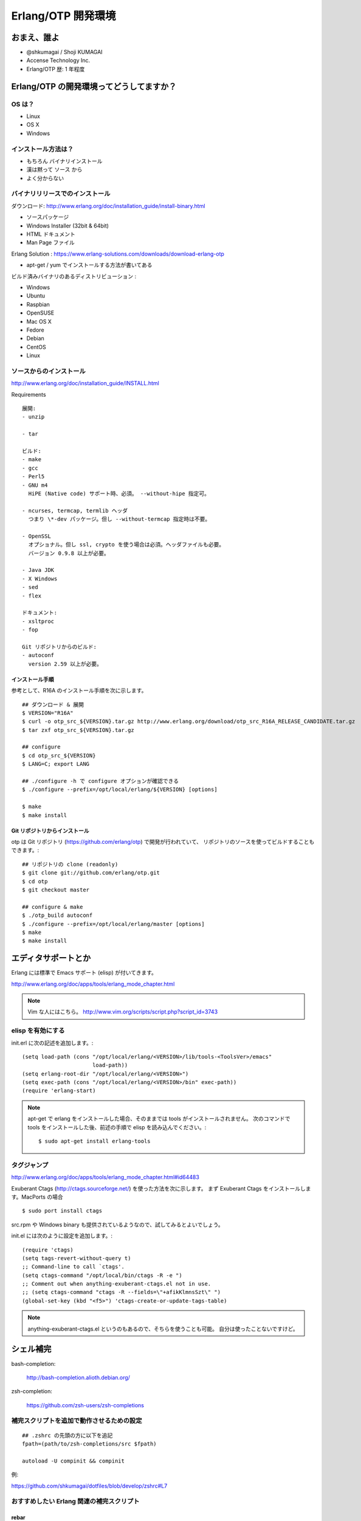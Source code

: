 .. last_update: Wed Feb 27 00:30:03 2013

=====================
 Erlang/OTP 開発環境
=====================

おまえ、誰よ
============

- @shkumagai / Shoji KUMAGAI
- Accense Technology Inc.
- Erlang/OTP 歴: 1 年程度


Erlang/OTP の開発環境ってどうしてますか？
=========================================

OS は？
-------

- Linux
- OS X
- Windows


インストール方法は？
--------------------

- もちろん バイナリインストール
- 漢は黙って ソース から
- よく分からない


バイナリリリースでのインストール
--------------------------------

ダウンロード: http://www.erlang.org/doc/installation_guide/install-binary.html

- ソースパッケージ
- Windows Installer (32bit & 64bit)
- HTML ドキュメント
- Man Page ファイル

Erlang Solution : https://www.erlang-solutions.com/downloads/download-erlang-otp

- apt-get / yum でインストールする方法が書いてある

ビルド済みバイナリのあるディストリビューション :

- Windows
- Ubuntu
- Raspbian
- OpenSUSE
- Mac OS X
- Fedore
- Debian
- CentOS
- Linux


ソースからのインストール
------------------------

http://www.erlang.org/doc/installation_guide/INSTALL.html

Requirements ::

  展開:
  - unzip

  - tar

  ビルド:
  - make
  - gcc
  - Perl5
  - GNU m4
    HiPE (Native code) サポート時、必須。 --without-hipe 指定可。

  - ncurses, termcap, termlib ヘッダ
    つまり \*-dev パッケージ。但し --without-termcap 指定時は不要。

  - OpenSSL
    オプショナル。但し ssl, crypto を使う場合は必須。ヘッダファイルも必要。
    バージョン 0.9.8 以上が必要。

  - Java JDK
  - X Windows
  - sed
  - flex

  ドキュメント:
  - xsltproc
  - fop

  Git リポジトリからのビルド:
  - autoconf
    version 2.59 以上が必要。

インストール手順
~~~~~~~~~~~~~~~~

参考として、R16A のインストール手順を次に示します。

::

    ## ダウンロード & 展開
    $ VERSION="R16A"
    $ curl -o otp_src_${VERSION}.tar.gz http://www.erlang.org/download/otp_src_R16A_RELEASE_CANDIDATE.tar.gz
    $ tar zxf otp_src_${VERSION}.tar.gz

    ## configure
    $ cd otp_src_${VERSION}
    $ LANG=C; export LANG

    ## ./configure -h で configure オプションが確認できる
    $ ./configure --prefix=/opt/local/erlang/${VERSION} [options]

    $ make
    $ make install


Git リポジトリからインストール
~~~~~~~~~~~~~~~~~~~~~~~~~~~~~~

otp は Git リポジトリ (https://github.com/erlang/otp) で開発が行われていて、
リポジトリのソースを使ってビルドすることもできます。::

    ## リポジトリの clone (readonly)
    $ git clone git://github.com/erlang/otp.git
    $ cd otp
    $ git checkout master

    ## configure & make
    $ ./otp_build autoconf
    $ ./configure --prefix=/opt/local/erlang/master [options]
    $ make
    $ make install


エディタサポートとか
====================

Erlang には標準で Emacs サポート (elisp) が付いてきます。

http://www.erlang.org/doc/apps/tools/erlang_mode_chapter.html

.. note::
   Vim な人にはこちら。
   http://www.vim.org/scripts/script.php?script_id=3743

elisp を有効にする
------------------

init.erl に次の記述を追加します。::

    (setq load-path (cons "/opt/local/erlang/<VERSION>/lib/tools-<ToolsVer>/emacs"
                          load-path))
    (setq erlang-root-dir "/opt/local/erlang/<VERSION>")
    (setq exec-path (cons "/opt/local/erlang/<VERSION>/bin" exec-path))
    (require 'erlang-start)

.. note::
   apt-get で erlang をインストールした場合、そのままでは tools がインストールされません。
   次のコマンドで tools をインストールした後、前述の手順で elisp を読み込んでください。::

       $ sudo apt-get install erlang-tools

タグジャンプ
------------

http://www.erlang.org/doc/apps/tools/erlang_mode_chapter.html#id64483

Exuberant Ctags (http://ctags.sourceforge.net/) を使った方法を次に示します。
まず Exuberant Ctags をインストールします。MacPorts の場合 ::

    $ sudo port install ctags

src.rpm や Windows binary も提供されているようなので、試してみるとよいでしょう。

init.el には次のように設定を追加します。::

    (require 'ctags)
    (setq tags-revert-without-query t)
    ;; Command-line to call `ctags'.
    (setq ctags-command "/opt/local/bin/ctags -R -e ")
    ;; Comment out when anything-exuberant-ctags.el not in use.
    ;; (setq ctags-command "ctags -R --fields=\"+afikKlmnsSzt\" ")
    (global-set-key (kbd "<f5>") 'ctags-create-or-update-tags-table)


.. note::
   anything-exuberant-ctags.el というのもあるので、そちらを使うことも可能。
   自分は使ったことないですけど。


シェル補完
==========

bash-completion:

  http://bash-completion.alioth.debian.org/

zsh-completion:

  https://github.com/zsh-users/zsh-completions


補完スクリプトを追加で動作させるための設定
------------------------------------------
::

    ## .zshrc の先頭の方に以下を追記
    fpath=(path/to/zsh-completions/src $fpath)

    autoload -U compinit && compinit

例:

https://github.com/shkumagai/dotfiles/blob/develop/zshrc#L7


おすすめしたい Erlang 関連の補完スクリプト
------------------------------------------

rebar
~~~~~

https://github.com/rebar/rebar/tree/master/priv/shell-completion -- bash,zsh


riak
~~~~

https://github.com/shkumagai/my-zsh-completions/blob/master/src/_riak -- zsh
